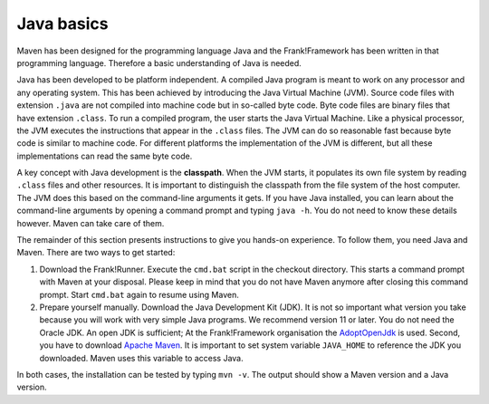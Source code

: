 .. _advancedDevelopmentDeploymentMavenJavaBasics:

Java basics
===========

Maven has been designed for the programming language Java and the Frank!Framework has been written in that programming language. Therefore a basic understanding of Java is needed.

Java has been developed to be platform independent. A compiled Java program is meant to work on any processor and any operating system. This has been achieved by introducing the Java Virtual Machine (JVM). Source code files with extension ``.java`` are not compiled into machine code but in so-called byte code. Byte code files are binary files that have extension ``.class``. To run a compiled program, the user starts the Java Virtual Machine. Like a physical processor, the JVM executes the instructions that appear in the ``.class`` files. The JVM can do so reasonable fast because byte code is similar to machine code. For different platforms the implementation of the JVM is different, but all these implementations can read the same byte code.

A key concept with Java development is the **classpath**. When the JVM starts, it populates its own file system by reading ``.class`` files and other resources. It is important to distinguish the classpath from the file system of the host computer. The JVM does this based on the command-line arguments it gets. If you have Java installed, you can learn about the command-line arguments by opening a command prompt and typing ``java -h``. You do not need to know these details however. Maven can take care of them.

The remainder of this section presents instructions to give you hands-on experience. To follow them, you need Java and Maven. There are two ways to get started:

#. Download the Frank!Runner. Execute the ``cmd.bat`` script in the checkout directory. This starts a command prompt with Maven at your disposal. Please keep in mind that you do not have Maven anymore after closing this command prompt. Start ``cmd.bat`` again to resume using Maven.
#. Prepare yourself manually. Download the Java Development Kit (JDK). It is not so important what version you take because you will work with very simple Java programs. We recommend version 11 or later. You do not need the Oracle JDK. An open JDK is sufficient; At the Frank!Framework organisation the `AdoptOpenJdk <https://adoptopenjdk.net/>`_ is used. Second, you have to download `Apache Maven <https://maven.apache.org/download.cgi>`_. It is important to set system variable ``JAVA_HOME`` to reference the JDK you downloaded. Maven uses this variable to access Java.

In both cases, the installation can be tested by typing ``mvn -v``. The output should show a Maven version and a Java version.